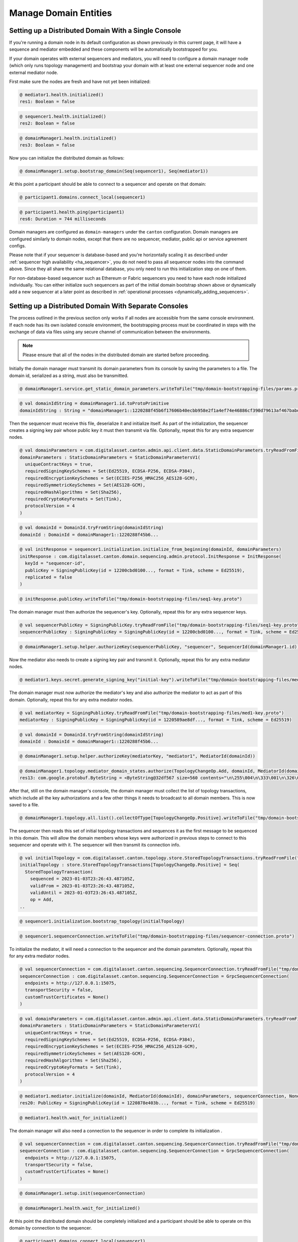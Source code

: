 ..
     Copyright (c) 2022 Digital Asset (Switzerland) GmbH and/or its affiliates
..
    
..
     Proprietary code. All rights reserved.

Manage Domain Entities
======================

.. _domain_bootstrapping:

Setting up a Distributed Domain With a Single Console
-----------------------------------------------------

If you're running a domain node in its default configuration as shown previously in this current page,
it will have a sequence and mediator embedded and these components will be automatically bootstrapped for you.

If your domain operates with external sequencers and mediators,
you will need to configure a domain manager node (which only runs topology management) and bootstrap your domain
with at least one external sequencer node and one external mediator node.

First make sure the nodes are fresh and have not yet been initialized:

.. code-block:: none

    @ mediator1.health.initialized()
    res1: Boolean = false
    
.. code-block:: none

    @ sequencer1.health.initialized()
    res2: Boolean = false
    
.. code-block:: none

    @ domainManager1.health.initialized()
    res3: Boolean = false
    

Now you can initialize the distributed domain as follows:

.. code-block:: none

    @ domainManager1.setup.bootstrap_domain(Seq(sequencer1), Seq(mediator1))
    
    
    
    

At this point a participant should be able to connect to a sequencer and operate on that domain:

.. code-block:: none

    @ participant1.domains.connect_local(sequencer1)
    
.. code-block:: none

    @ participant1.health.ping(participant1)
    res6: Duration = 744 milliseconds

Domain managers are configured as ``domain-managers`` under the ``canton`` configuration.
Domain managers are configured similarly to domain nodes, except that there are no sequencer, mediator, public api
or service agreement configs.

Please note that if your sequencer is database-based and you're horizontally scaling it as described under
:ref:`sequencer high availability <ha_sequencer>`, you do not need to pass all sequencer nodes into the command above.
Since they all share the same relational database, you only need to run this initialization step on one of them.

For non-database-based sequencer such as Ethereum or Fabric sequencers you need to have each node initialized individually.
You can either initialize such sequencers as part of the initial domain bootstrap shown above or
dynamically add a new sequencer at a later point as described in :ref:`operational processes <dynamically_adding_sequencers>`.

.. _domain_bootstrapping_separate_consoles:

Setting up a Distributed Domain With Separate Consoles
------------------------------------------------------

The process outlined in the previous section only works if all nodes are accessible from the same console environment.
If each node has its own isolated console environment, the bootstrapping process must be coordinated
in steps with the exchange of data via files using any secure channel of communication between the environments.

.. note::

    Please ensure that all of the nodes in the distributed domain are started before proceeding. 


Initially the domain manager must transmit its domain parameters from its console by saving the parameters to a file.
The domain id, serialized as a string, must also be transmitted.

.. code-block:: none

    @ domainManager1.service.get_static_domain_parameters.writeToFile("tmp/domain-bootstrapping-files/params.proto")
    
.. code-block:: none

    @ val domainIdString = domainManager1.id.toProtoPrimitive
    domainIdString : String = "domainManager1::1220288f45b6f17606b40ecbb958e2f1a4ef74e46886cf390d79613af467babdac35"

Then the sequencer must receive this file, deserialize it and initialize itself.
As part of the initialization, the sequencer creates a signing key pair whose public key it must then
transmit via file. Optionally, repeat this for any extra sequencer nodes.

.. code-block:: none

    @ val domainParameters = com.digitalasset.canton.admin.api.client.data.StaticDomainParameters.tryReadFromFile("tmp/domain-bootstrapping-files/params.proto")
    domainParameters : StaticDomainParameters = StaticDomainParametersV1(
      uniqueContractKeys = true,
      requiredSigningKeySchemes = Set(Ed25519, ECDSA-P256, ECDSA-P384),
      requiredEncryptionKeySchemes = Set(ECIES-P256_HMAC256_AES128-GCM),
      requiredSymmetricKeySchemes = Set(AES128-GCM),
      requiredHashAlgorithms = Set(Sha256),
      requiredCryptoKeyFormats = Set(Tink),
      protocolVersion = 4
    )
.. code-block:: none

    @ val domainId = DomainId.tryFromString(domainIdString)
    domainId : DomainId = domainManager1::1220288f45b6...
.. code-block:: none

    @ val initResponse = sequencer1.initialization.initialize_from_beginning(domainId, domainParameters)
    initResponse : com.digitalasset.canton.domain.sequencing.admin.protocol.InitResponse = InitResponse(
      keyId = "sequencer-id",
      publicKey = SigningPublicKey(id = 12200cbd0100..., format = Tink, scheme = Ed25519),
      replicated = false
    )
.. code-block:: none

    @ initResponse.publicKey.writeToFile("tmp/domain-bootstrapping-files/seq1-key.proto")
    

The domain manager must then authorize the sequencer's key. Optionally, repeat this for any extra sequencer keys.

.. code-block:: none

    @ val sequencerPublicKey = SigningPublicKey.tryReadFromFile("tmp/domain-bootstrapping-files/seq1-key.proto")
    sequencerPublicKey : SigningPublicKey = SigningPublicKey(id = 12200cbd0100..., format = Tink, scheme = Ed25519)
.. code-block:: none

    @ domainManager1.setup.helper.authorizeKey(sequencerPublicKey, "sequencer", SequencerId(domainManager1.id))
    

Now the mediator also needs to create a signing key pair and transmit it. Optionally, repeat this for any extra mediator nodes.

.. code-block:: none

    @ mediator1.keys.secret.generate_signing_key("initial-key").writeToFile("tmp/domain-bootstrapping-files/med1-key.proto")
    

The domain manager must now authorize the mediator's key and also authorize the mediator to act as part of this domain.
Optionally, repeat this for any extra mediator nodes.

.. code-block:: none

    @ val mediatorKey = SigningPublicKey.tryReadFromFile("tmp/domain-bootstrapping-files/med1-key.proto")
    mediatorKey : SigningPublicKey = SigningPublicKey(id = 1220589ae8df..., format = Tink, scheme = Ed25519)
.. code-block:: none

    @ val domainId = DomainId.tryFromString(domainIdString)
    domainId : DomainId = domainManager1::1220288f45b6...
.. code-block:: none

    @ domainManager1.setup.helper.authorizeKey(mediatorKey, "mediator1", MediatorId(domainId))
    
.. code-block:: none

    @ domainManager1.topology.mediator_domain_states.authorize(TopologyChangeOp.Add, domainId, MediatorId(domainId), RequestSide.Both)
    res13: com.google.protobuf.ByteString = <ByteString@32df567 size=560 contents="\n\255\004\n\333\001\n\326\001\n\323\001\022 hhMyfGR0PYrz500vuYB2mZvx6NeWysDdR...">

After that, still on the domain manager's console, the domain manager must collect the list of topology transactions, which include all the key authorizations and
a few other things it needs to broadcast to all domain members. This is now saved to a file.

.. code-block:: none

    @ domainManager1.topology.all.list().collectOfType[TopologyChangeOp.Positive].writeToFile("tmp/domain-bootstrapping-files/topology-transactions.proto")
    

The sequencer then reads this set of initial topology transactions and sequences it as the first message to be sequenced in this domain.
This will allow the domain members whose keys were authorized in previous steps to connect to this sequencer and operate with it.
The sequencer will then transmit its connection info.

.. code-block:: none

    @ val initialTopology = com.digitalasset.canton.topology.store.StoredTopologyTransactions.tryReadFromFile("tmp/domain-bootstrapping-files/topology-transactions.proto").collectOfType[TopologyChangeOp.Positive]
    initialTopology : store.StoredTopologyTransactions[TopologyChangeOp.Positive] = Seq(
      StoredTopologyTransaction(
        sequenced = 2023-01-03T23:26:43.487105Z,
        validFrom = 2023-01-03T23:26:43.487105Z,
        validUntil = 2023-01-03T23:26:43.487105Z,
        op = Add,
    ..
    
.. code-block:: none

    @ sequencer1.initialization.bootstrap_topology(initialTopology)
    
.. code-block:: none

    @ sequencer1.sequencerConnection.writeToFile("tmp/domain-bootstrapping-files/sequencer-connection.proto")
    

To initialize the mediator, it will need a connection to the sequencer and the domain parameters.
Optionally, repeat this for any extra mediator nodes.

.. code-block:: none

    @ val sequencerConnection = com.digitalasset.canton.sequencing.SequencerConnection.tryReadFromFile("tmp/domain-bootstrapping-files/sequencer-connection.proto")
    sequencerConnection : com.digitalasset.canton.sequencing.SequencerConnection = GrpcSequencerConnection(
      endpoints = http://127.0.0.1:15075,
      transportSecurity = false,
      customTrustCertificates = None()
    )
.. code-block:: none

    @ val domainParameters = com.digitalasset.canton.admin.api.client.data.StaticDomainParameters.tryReadFromFile("tmp/domain-bootstrapping-files/params.proto")
    domainParameters : StaticDomainParameters = StaticDomainParametersV1(
      uniqueContractKeys = true,
      requiredSigningKeySchemes = Set(Ed25519, ECDSA-P256, ECDSA-P384),
      requiredEncryptionKeySchemes = Set(ECIES-P256_HMAC256_AES128-GCM),
      requiredSymmetricKeySchemes = Set(AES128-GCM),
      requiredHashAlgorithms = Set(Sha256),
      requiredCryptoKeyFormats = Set(Tink),
      protocolVersion = 4
    )
.. code-block:: none

    @ mediator1.mediator.initialize(domainId, MediatorId(domainId), domainParameters, sequencerConnection, None)
    res20: PublicKey = SigningPublicKey(id = 1220878e403b..., format = Tink, scheme = Ed25519)
.. code-block:: none

    @ mediator1.health.wait_for_initialized()
    

The domain manager will also need a connection to the sequencer in order to complete its initialization .

.. code-block:: none

    @ val sequencerConnection = com.digitalasset.canton.sequencing.SequencerConnection.tryReadFromFile("tmp/domain-bootstrapping-files/sequencer-connection.proto")
    sequencerConnection : com.digitalasset.canton.sequencing.SequencerConnection = GrpcSequencerConnection(
      endpoints = http://127.0.0.1:15075,
      transportSecurity = false,
      customTrustCertificates = None()
    )
.. code-block:: none

    @ domainManager1.setup.init(sequencerConnection)
    
.. code-block:: none

    @ domainManager1.health.wait_for_initialized()
    

At this point the distributed domain should be completely initialized and a participant should be able to operate on this domain by connection to the sequencer.

.. code-block:: none

    @ participant1.domains.connect_local(sequencer1)
    
.. code-block:: none

    @ participant1.health.ping(participant1)
    res26: Duration = 645 milliseconds

Additionally, please note that if more than one sequencers have been initialized, any mediator node and domain manager can choose
to connect to just a subset of them.



.. _dynamically_adding_sequencers:

Adding new sequencers to distributed domain
-------------------------------------------

For non-database-based sequencers such as Ethereum or Fabric sequencers, you can either initialize them as part of the
regular :ref:`distributed domain bootstrapping process <domain_bootstrapping>` or dynamically add a new sequencer at a later point as follows:

.. code-block:: scala

          domainManager1.setup.onboard_new_sequencer(
            initialSequencer = sequencer1,
            newSequencer = sequencer2,
          )


Similarly to :ref:`initializing a distributed domain with separate consoles <domain_bootstrapping_separate_consoles>`,
dynamically onboarding new sequencers (supported by Fabric and Ethereum sequencers) can be achieved in separate consoles as follows:

.. code-block:: scala

    
            // Second sequencer's console: write signing key to file
            {
              secondSequencer.keys.secret
                .generate_signing_key(s"${secondSequencer.name}-signing")
                .writeToFile(file1)
            }
    
            // Domain manager's console: write domain params and current topology
            {
              domainManager1.service.get_static_domain_parameters.writeToFile(paramsFile)
    
              val sequencerSigningKey = SigningPublicKey.tryReadFromFile(file1)
    
              domainManager1.setup.helper.authorizeKey(
                sequencerSigningKey,
                s"${secondSequencer.name}-signing",
                sequencerId,
              )
    
              domainManager1.setup.helper.waitForKeyAuthorizationToBeSequenced(
                sequencerId,
                sequencerSigningKey,
              )
    
              domainManager1.topology.all
                .list(domainId.filterString)
                .collectOfType[TopologyChangeOp.Positive]
                .writeToFile(file1)
            }
    
            // Initial sequencer's console: read topology and write snapshot to file
            {
              val topologySnapshotPositive =
                StoredTopologyTransactions
                  .tryReadFromFile(file1)
                  .collectOfType[TopologyChangeOp.Positive]
    
              val sequencingTimestamp = topologySnapshotPositive.lastChangeTimestamp.getOrElse(
                sys.error("topology snapshot is empty")
              )
    
              sequencer.sequencer.snapshot(sequencingTimestamp).writeToFile(file2)
            }
    
            // Second sequencer's console: read topology, snapshot and domain params
            {
              val topologySnapshotPositive =
                StoredTopologyTransactions
                  .tryReadFromFile(file1)
                  .collectOfType[TopologyChangeOp.Positive]
    
              val state = SequencerSnapshot.tryReadFromFile(file2)
    
              val domainParameters = StaticDomainParameters.tryReadFromFile(paramsFile)
    
              secondSequencer.initialization
                .initialize_from_snapshot(
                  domainId,
                  topologySnapshotPositive,
                  state,
                  domainParameters,
                )
                .publicKey
    
              secondSequencer.health.initialized() shouldBe true
    
            }
    

